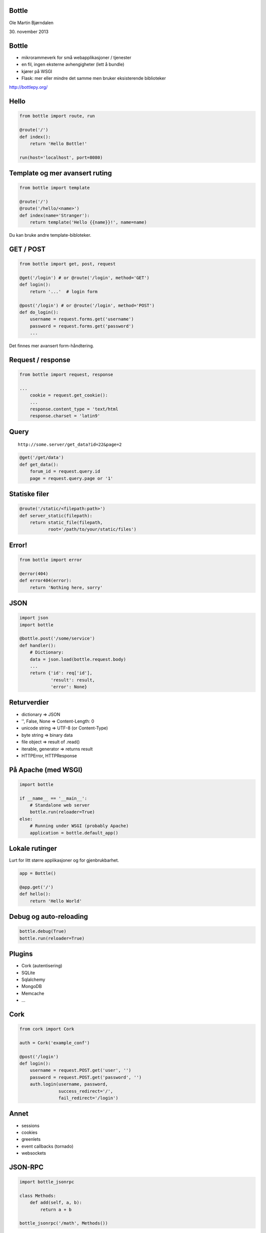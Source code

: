 Bottle
------

Ole Martin Bjørndalen

\30. november 2013


Bottle
------

* mikrorammeverk for små webapplikasjoner / tjenester

* en fil, ingen eksterne avhengigheter (lett å bundle)

* kjører på WSGI

* Flask: mer eller mindre det samme men bruker eksisterende
  biblioteker

http://bottlepy.org/


Hello
-----

.. code-block:: python

    from bottle import route, run

    @route('/')
    def index():
        return 'Hello Bottle!'

    run(host='localhost', port=8080)


Template og mer avansert ruting
-------------------------------

.. code-block:: python

    from bottle import template

    @route('/')
    @route('/hello/<name>')
    def index(name='Stranger'):
        return template('Hello {{name}}!', name=name)

Du kan bruke andre template-bibloteker.


GET / POST
----------

.. code-block:: python

    from bottle import get, post, request
    
    @get('/login') # or @route('/login', method='GET')
    def login():
        return '...'  # login form

    @post('/login') # or @route('/login', method='POST')
    def do_login():
        username = request.forms.get('username')
        password = request.forms.get('password')
        ...

Det finnes mer avansert form-håndtering.


Request / response
------------------

.. code-block:: python

    from bottle import request, response

    ...
        cookie = request.get_cookie():
        ...
        response.content_type = 'text/html
        response.charset = 'latin9'


Query
-----

::

    http://some.server/get_data?id=22&page=2

.. code-block:: python

    @get('/get/data')
    def get_data():
        forum_id = request.query.id
        page = request.query.page or '1'


Statiske filer
--------------

.. code-block:: python

    @route('/static/<filepath:path>')
    def server_static(filepath):
        return static_file(filepath,
               root='/path/to/your/static/files')


Error!
------

.. code-block:: python

    from bottle import error

    @error(404)
    def error404(error):
        return 'Nothing here, sorry'


JSON
----

.. code-block:: python

    import json
    import bottle

    @bottle.post('/some/service')
    def handler():
        # Dictionary:
        data = json.load(bottle.request.body)
        ...
        return {'id': req['id'],
                'result': result,
                'error': None}


Returverdier
------------

* dictionary => JSON

* '', False, None => Content-Length: 0

* unicode string => UTF-8 (or Content-Type)

* byte string => binary data

* file object => result of .read()

* iterable, generator => returns result

* HTTPError, HTTPResponse


På Apache (med WSGI)
--------------------

.. code-block:: python

    import bottle

    if __name__ == '__main__':
        # Standalone web server
        bottle.run(reloader=True)
    else:
        # Running under WSGI (probably Apache)
        application = bottle.default_app()


Lokale rutinger
---------------

Lurt for litt større applikasjoner og for gjenbrukbarhet.

.. code-block:: python

    app = Bottle()

    @app.get('/')
    def hello():
        return 'Hello World'


Debug og auto-reloading
-----------------------

.. code-block:: python

    bottle.debug(True)
    bottle.run(reloader=True)


Plugins
-------

* Cork (autentisering)

* SQLite

* Sqlalchemy

* MongoDB

* Memcache

* ...


Cork
----

.. code-block:: python

    from cork import Cork

    auth = Cork('example_conf')

    @post('/login')
    def login():
        username = request.POST.get('user', '')
        password = request.POST.get('password', '')
        auth.login(username, password,
                   success_redirect='/',
                   fail_redirect='/login')


Annet
-----

* sessions

* cookies

* greenlets

* event callbacks (tornado)

* websockets


JSON-RPC
--------

.. code-block:: python

    import bottle_jsonrpc
    
    class Methods:
        def add(self, a, b):
            return a + b
    
    bottle_jsonrpc('/math', Methods())

http://github.com/olemb/bottle_jsonrpc


Slutt
-----

.. code-block:: bash

    $ sudo pip install bottle

    $ sudo apt-get install bottle

http://bottlepy.org/

http://github.com/defnull/bottle/
